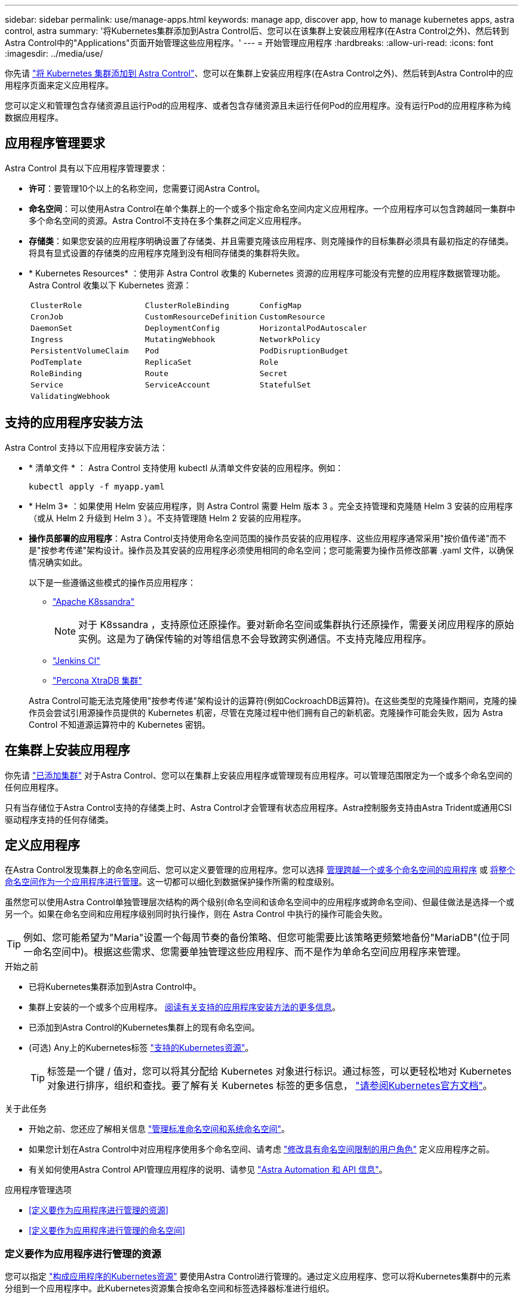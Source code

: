 ---
sidebar: sidebar 
permalink: use/manage-apps.html 
keywords: manage app, discover app, how to manage kubernetes apps, astra control, astra 
summary: '将Kubernetes集群添加到Astra Control后、您可以在该集群上安装应用程序(在Astra Control之外)、然后转到Astra Control中的"Applications"页面开始管理这些应用程序。' 
---
= 开始管理应用程序
:hardbreaks:
:allow-uri-read: 
:icons: font
:imagesdir: ../media/use/


[role="lead"]
你先请 link:../get-started/add-first-cluster.html["将 Kubernetes 集群添加到 Astra Control"]、您可以在集群上安装应用程序(在Astra Control之外)、然后转到Astra Control中的应用程序页面来定义应用程序。

您可以定义和管理包含存储资源且运行Pod的应用程序、或者包含存储资源且未运行任何Pod的应用程序。没有运行Pod的应用程序称为纯数据应用程序。



== 应用程序管理要求

Astra Control 具有以下应用程序管理要求：

* *许可*：要管理10个以上的名称空间，您需要订阅Astra Control。
* *命名空间*：可以使用Astra Control在单个集群上的一个或多个指定命名空间内定义应用程序。一个应用程序可以包含跨越同一集群中多个命名空间的资源。Astra Control不支持在多个集群之间定义应用程序。
* *存储类*：如果您安装的应用程序明确设置了存储类、并且需要克隆该应用程序、则克隆操作的目标集群必须具有最初指定的存储类。将具有显式设置的存储类的应用程序克隆到没有相同存储类的集群将失败。
* * Kubernetes Resources* ：使用非 Astra Control 收集的 Kubernetes 资源的应用程序可能没有完整的应用程序数据管理功能。Astra Control 收集以下 Kubernetes 资源：
+
[cols="1,1,1"]
|===


| `ClusterRole` | `ClusterRoleBinding` | `ConfigMap` 


| `CronJob` | `CustomResourceDefinition` | `CustomResource` 


| `DaemonSet` | `DeploymentConfig` | `HorizontalPodAutoscaler` 


| `Ingress` | `MutatingWebhook` | `NetworkPolicy` 


| `PersistentVolumeClaim` | `Pod` | `PodDisruptionBudget` 


| `PodTemplate` | `ReplicaSet` | `Role` 


| `RoleBinding` | `Route` | `Secret` 


| `Service` | `ServiceAccount` | `StatefulSet` 


| `ValidatingWebhook` |  |  
|===




== 支持的应用程序安装方法

Astra Control 支持以下应用程序安装方法：

* * 清单文件 * ： Astra Control 支持使用 kubectl 从清单文件安装的应用程序。例如：
+
[source, console]
----
kubectl apply -f myapp.yaml
----
* * Helm 3* ：如果使用 Helm 安装应用程序，则 Astra Control 需要 Helm 版本 3 。完全支持管理和克隆随 Helm 3 安装的应用程序（或从 Helm 2 升级到 Helm 3 ）。不支持管理随 Helm 2 安装的应用程序。
* *操作员部署的应用程序*：Astra Control支持使用命名空间范围的操作员安装的应用程序、这些应用程序通常采用"按价值传递"而不是"按参考传递"架构设计。操作员及其安装的应用程序必须使用相同的命名空间；您可能需要为操作员修改部署 .yaml 文件，以确保情况确实如此。
+
以下是一些遵循这些模式的操作员应用程序：

+
** https://github.com/k8ssandra/cass-operator/tree/v1.7.1["Apache K8ssandra"^]
+

NOTE: 对于 K8ssandra ，支持原位还原操作。要对新命名空间或集群执行还原操作，需要关闭应用程序的原始实例。这是为了确保传输的对等组信息不会导致跨实例通信。不支持克隆应用程序。

** https://github.com/jenkinsci/kubernetes-operator["Jenkins CI"^]
** https://github.com/percona/percona-xtradb-cluster-operator["Percona XtraDB 集群"^]


+
Astra Control可能无法克隆使用"按参考传递"架构设计的运算符(例如CockroachDB运算符)。在这些类型的克隆操作期间，克隆的操作员会尝试引用源操作员提供的 Kubernetes 机密，尽管在克隆过程中他们拥有自己的新机密。克隆操作可能会失败，因为 Astra Control 不知道源运算符中的 Kubernetes 密钥。





== 在集群上安装应用程序

你先请 link:../get-started/add-first-cluster.html["已添加集群"] 对于Astra Control、您可以在集群上安装应用程序或管理现有应用程序。可以管理范围限定为一个或多个命名空间的任何应用程序。

只有当存储位于Astra Control支持的存储类上时、Astra Control才会管理有状态应用程序。Astra控制服务支持由Astra Trident或通用CSI驱动程序支持的任何存储类。

ifdef::gcp[]

* link:../learn/choose-class-and-size.html["了解 GKEE 集群的存储类"]


endif::gcp[]

ifdef::azure[]

* link:../learn/azure-storage.html["了解 AKS 集群的存储类"]


endif::azure[]

ifdef::aws[]

* link:../learn/aws-storage.html["了解AWS集群的存储类"]


endif::aws[]



== 定义应用程序

在Astra Control发现集群上的命名空间后、您可以定义要管理的应用程序。您可以选择 <<定义要作为应用程序进行管理的资源,管理跨越一个或多个命名空间的应用程序>> 或 <<定义要作为应用程序进行管理的命名空间,将整个命名空间作为一个应用程序进行管理>>。这一切都可以细化到数据保护操作所需的粒度级别。

虽然您可以使用Astra Control单独管理层次结构的两个级别(命名空间和该命名空间中的应用程序或跨命名空间)、但最佳做法是选择一个或另一个。如果在命名空间和应用程序级别同时执行操作，则在 Astra Control 中执行的操作可能会失败。


TIP: 例如、您可能希望为"Maria"设置一个每周节奏的备份策略、但您可能需要比该策略更频繁地备份"MariaDB"(位于同一命名空间中)。根据这些需求、您需要单独管理这些应用程序、而不是作为单命名空间应用程序来管理。

.开始之前
* 已将Kubernetes集群添加到Astra Control中。
* 集群上安装的一个或多个应用程序。 <<支持的应用程序安装方法,阅读有关支持的应用程序安装方法的更多信息>>。
* 已添加到Astra Control的Kubernetes集群上的现有命名空间。
* (可选) Any上的Kubernetes标签 link:../use/manage-apps.html#app-management-requirements["支持的Kubernetes资源"]。
+

TIP: 标签是一个键 / 值对，您可以将其分配给 Kubernetes 对象进行标识。通过标签，可以更轻松地对 Kubernetes 对象进行排序，组织和查找。要了解有关 Kubernetes 标签的更多信息， https://kubernetes.io/docs/concepts/overview/working-with-objects/labels/["请参阅Kubernetes官方文档"^]。



.关于此任务
* 开始之前、您还应了解相关信息 link:../use/manage-apps.html#what-about-system-namespaces["管理标准命名空间和系统命名空间"]。
* 如果您计划在Astra Control中对应用程序使用多个命名空间、请考虑 link:../use/manage-roles.html["修改具有命名空间限制的用户角色"] 定义应用程序之前。
* 有关如何使用Astra Control API管理应用程序的说明、请参见 link:https://docs.netapp.com/us-en/astra-automation/["Astra Automation 和 API 信息"^]。


.应用程序管理选项
* <<定义要作为应用程序进行管理的资源>>
* <<定义要作为应用程序进行管理的命名空间>>




=== 定义要作为应用程序进行管理的资源

您可以指定 link:../learn/app-management.html["构成应用程序的Kubernetes资源"] 要使用Astra Control进行管理的。通过定义应用程序、您可以将Kubernetes集群中的元素分组到一个应用程序中。此Kubernetes资源集合按命名空间和标签选择器标准进行组织。

通过定义应用程序、您可以更精细地控制要包含在Astra Control操作中的内容、包括克隆、快照和备份。


WARNING: 定义应用程序时、请确保不在具有保护策略的多个应用程序中包含Kubernetes资源。Kubernetes资源上重叠的保护策略可能会发生发生原因 数据冲突。

.阅读有关将集群范围的资源添加到应用程序命名空间的更多信息。
[%collapsible]
====
除了自动包含的Astra Control之外、您还可以导入与命名空间资源关联的集群资源。您可以添加一个规则、该规则将包含特定组的资源、种类、版本以及标签(可选)。如果存在Astra Control不会自动包含的资源、您可能需要执行此操作。

您不能排除Astra Control自动包含的任何集群范围的资源。

您可以添加以下内容 `apiVersions` (这些组与API版本结合使用)：

[cols="1h,2d"]
|===
| 资源种类 | apiVersions (组+版本) 


| `ClusterRole` | rbac.authorization.k8s.io/v1 


| `ClusterRoleBinding` | rbac.authorization.k8s.io/v1 


| `CustomResource` | apiextensions.k8s.io/v1、apiextensions.k8s.io/v1bea1 


| `CustomResourceDefinition` | apiextensions.k8s.io/v1、apiextensions.k8s.io/v1bea1 


| `MutatingWebhookConfiguration` | 可批准registration.K8s.IO/v1 


| `ValidatingWebhookConfiguration` | 可批准registration.K8s.IO/v1 
|===
====
.步骤
. 从应用程序页面中、选择*定义*。
. 在*定义应用程序*窗口中、输入应用程序名称。
. 在*集群*下拉列表中选择运行应用程序的集群。
. 从*命名空间*下拉列表中为应用程序选择一个命名空间。
+

NOTE: 可以使用Astra Control在单个集群上的一个或多个指定命名空间中定义应用程序。一个应用程序可以包含跨越同一集群中多个命名空间的资源。Astra Control不支持在多个集群之间定义应用程序。

. (可选)为每个命名空间中的Kubernetes资源输入一个标签。您可以指定单个标签或标签选择器条件(查询)。
+

TIP: 要了解有关 Kubernetes 标签的更多信息， https://kubernetes.io/docs/concepts/overview/working-with-objects/labels/["请参阅Kubernetes官方文档"^]。

. (可选)通过选择*添加命名空间*并从下拉列表中选择命名空间来为应用程序添加其他命名空间。
. (可选)为您添加的任何其他命名空间输入单个标签或标签选择器条件。
. (可选)要在Astra Control自动包含的资源之外还包括集群范围的资源、请选中*包括其他集群范围的资源*并完成以下操作：
+
.. 选择*添加包含规则*。
.. *组*：从下拉列表中、选择API资源组。
.. *种类*：从下拉列表中、选择对象架构的名称。
.. *版本*：输入API版本。
.. *标签选择器*：也可以包括要添加到规则中的标签。此标签仅用于检索与此标签匹配的资源。如果不提供标签、则Astra Control将收集为该集群指定的所有资源类型的实例。
.. 查看根据条目创建的规则。
.. 选择 * 添加 * 。
+

TIP: 您可以根据需要创建任意数量的集群范围资源规则。这些规则将显示在"定义应用程序摘要"中。



. 选择 * 定义 * 。
. 选择*定义*后、根据需要对其他应用程序重复此过程。


定义完应用程序后、该应用程序将显示在中 `Healthy` 在应用程序页面上的应用程序列表中的状态。现在、您可以克隆它并创建备份和快照。


NOTE: 您刚刚添加的应用程序在 " 受保护 " 列下可能会显示一个警告图标，表示它尚未备份，并且尚未计划备份。


TIP: 要查看特定应用程序的详细信息，请选择应用程序名称。

要查看添加到此应用程序的资源、请选择*资源*选项卡。在资源列中选择资源名称后面的数字、或者在搜索中输入资源名称、以查看包含的其他集群范围资源。



=== 定义要作为应用程序进行管理的命名空间

您可以通过将命名空间的资源定义为应用程序来将命名空间中的所有Kubernetes资源添加到Astra Control管理中。如果您需要单独定义应用程序、则最好使用此方法 link:../learn/app-management.html["打算管理和保护特定命名空间中的所有资源"] 以类似的方式并按通用间隔执行。

.步骤
. 从集群页面中、选择一个集群。
. 选择*命名空间*选项卡。
. 选择包含要管理的应用程序资源的命名空间的"Actions"菜单、然后选择*定义为应用程序*。
+

TIP: 如果要定义多个应用程序、请从命名空间列表中进行选择、然后选择左上角的*操作*按钮并选择*定义为应用程序*。这将在各个命名空间中定义多个单独的应用程序。有关多命名空间应用程序、请参见 <<定义要作为应用程序进行管理的资源>>。

+

NOTE: 选中*显示系统命名空间*复选框以显示默认情况下在应用程序管理中不使用的系统命名空间。 image:acc_namespace_system.png["显示命名空间选项卡中提供的*显示系统命名空间*选项的屏幕截图。"] link:../use/manage-apps.html#what-about-system-namespaces["阅读更多内容"]。



此过程完成后、与此命名空间关联的应用程序将显示在`Associated applications`列中。



== 系统命名空间如何？

Astra Control还会发现Kubernetes集群上的系统命名空间。默认情况下、我们不会向您显示这些系统命名空间、因为您很少需要备份系统应用程序资源。

通过选中*显示系统命名空间*复选框、您可以从选定集群的命名空间选项卡中显示系统命名空间。

image:acc_namespace_system.png["显示命名空间选项卡中提供的*显示系统命名空间*选项的屏幕截图。"]


TIP: Astra Control 本身不是一个标准应用程序，而是一个 " 系统应用程序 " 。 您不应尝试管理 Astra Control 本身。默认情况下，用于管理的 Astra Control 本身不会显示。
